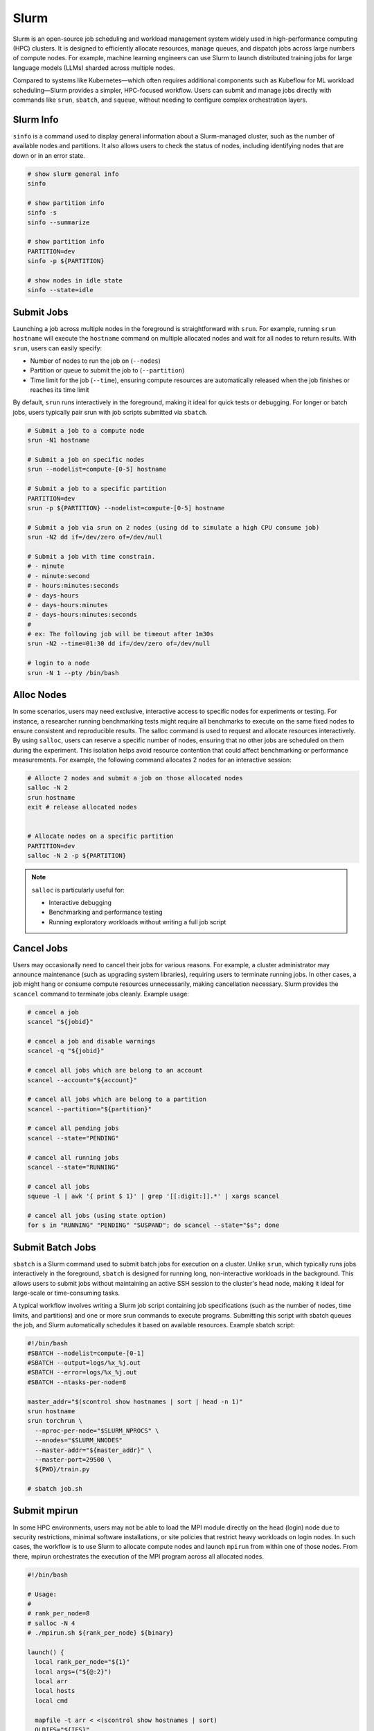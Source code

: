 .. meta::
    :description lang=en: Collect useful snippets of Slurm
    :keywords: Python, Python3, Slurm


=====
Slurm
=====

Slurm is an open-source job scheduling and workload management system widely
used in high-performance computing (HPC) clusters. It is designed to efficiently
allocate resources, manage queues, and dispatch jobs across large numbers of compute
nodes. For example, machine learning engineers can use Slurm to launch distributed
training jobs for large language models (LLMs) sharded across multiple nodes.

Compared to systems like Kubernetes—which often requires additional components
such as Kubeflow for ML workload scheduling—Slurm provides a simpler, HPC-focused
workflow. Users can submit and manage jobs directly with commands like
``srun``, ``sbatch``, and ``squeue``, without needing to configure complex
orchestration layers.

Slurm Info
----------

``sinfo`` is a command used to display general information about a Slurm-managed
cluster, such as the number of available nodes and partitions. It also allows
users to check the status of nodes, including identifying nodes that are down or
in an error state.

.. code-block:: bash

    # show slurm general info
    sinfo

    # show partition info
    sinfo -s
    sinfo --summarize

    # show partition info
    PARTITION=dev
    sinfo -p ${PARTITION}

    # show nodes in idle state
    sinfo --state=idle

Submit Jobs
-----------

Launching a job across multiple nodes in the foreground is straightforward with
``srun``. For example, running ``srun hostname`` will execute the ``hostname`` command
on multiple allocated nodes and wait for all nodes to return results. With ``srun``,
users can easily specify:

* Number of nodes to run the job on (``--nodes``)
* Partition or queue to submit the job to (``--partition``)
* Time limit for the job (``--time``), ensuring compute resources are automatically released when the job finishes or reaches its time limit

By default, ``srun`` runs interactively in the foreground, making it ideal for quick
tests or debugging. For longer or batch jobs, users typically pair srun with job
scripts submitted via ``sbatch``.

.. code-block:: bash

    # Submit a job to a compute node
    srun -N1 hostname

    # Submit a job on specific nodes
    srun --nodelist=compute-[0-5] hostname

    # Submit a job to a specific partition
    PARTITION=dev
    srun -p ${PARTITION} --nodelist=compute-[0-5] hostname

    # Submit a job via srun on 2 nodes (using dd to simulate a high CPU consume job)
    srun -N2 dd if=/dev/zero of=/dev/null

    # Submit a job with time constrain.
    # - minute
    # - minute:second
    # - hours:minutes:seconds
    # - days-hours
    # - days-hours:minutes
    # - days-hours:minutes:seconds
    #
    # ex: The following job will be timeout after 1m30s
    srun -N2 --time=01:30 dd if=/dev/zero of=/dev/null

    # login to a node
    srun -N 1 --pty /bin/bash

Alloc Nodes
-----------

In some scenarios, users may need exclusive, interactive access to specific
nodes for experiments or testing. For instance, a researcher running benchmarking
tests might require all benchmarks to execute on the same fixed nodes to ensure
consistent and reproducible results. The salloc command is used to request and
allocate resources interactively. By using ``salloc``, users can reserve a specific
number of nodes, ensuring that no other jobs are scheduled on them during the
experiment. This isolation helps avoid resource contention that could affect
benchmarking or performance measurements. For example, the following command
allocates 2 nodes for an interactive session:

.. code-block:: bash

    # Allocte 2 nodes and submit a job on those allocated nodes
    salloc -N 2
    srun hostname
    exit # release allocated nodes


    # Allocate nodes on a specific partition
    PARTITION=dev
    salloc -N 2 -p ${PARTITION}

.. image:: images/salloc.svg


.. note::

    ``salloc`` is particularly useful for:

    * Interactive debugging
    * Benchmarking and performance testing
    * Running exploratory workloads without writing a full job script

Cancel Jobs
-----------

Users may occasionally need to cancel their jobs for various reasons. For example,
a cluster administrator may announce maintenance (such as upgrading system libraries),
requiring users to terminate running jobs. In other cases, a job might hang or
consume compute resources unnecessarily, making cancellation necessary. Slurm
provides the ``scancel`` command to terminate jobs cleanly. Example usage:

.. code-block:: bash

    # cancel a job
    scancel "${jobid}"

    # cancel a job and disable warnings
    scancel -q "${jobid}"

    # cancel all jobs which are belong to an account
    scancel --account="${account}"

    # cancel all jobs which are belong to a partition
    scancel --partition="${partition}"

    # cancel all pending jobs
    scancel --state="PENDING"

    # cancel all running jobs
    scancel --state="RUNNING"

    # cancel all jobs
    squeue -l | awk '{ print $ 1}' | grep '[[:digit:]].*' | xargs scancel

    # cancel all jobs (using state option)
    for s in "RUNNING" "PENDING" "SUSPAND"; do scancel --state="$s"; done


Submit Batch Jobs
-----------------

``sbatch`` is a Slurm command used to submit batch jobs for execution on a
cluster. Unlike ``srun``, which typically runs jobs interactively in the foreground,
``sbatch`` is designed for running long, non-interactive workloads in the background.
This allows users to submit jobs without maintaining an active SSH session to the
cluster's head node, making it ideal for large-scale or time-consuming tasks.

A typical workflow involves writing a Slurm job script containing job specifications
(such as the number of nodes, time limits, and partitions) and one or more srun
commands to execute programs. Submitting this script with sbatch queues the job,
and Slurm automatically schedules it based on available resources. Example sbatch
script:

.. code-block:: bash

    #!/bin/bash
    #SBATCH --nodelist=compute-[0-1]
    #SBATCH --output=logs/%x_%j.out
    #SBATCH --error=logs/%x_%j.out
    #SBATCH --ntasks-per-node=8

    master_addr="$(scontrol show hostnames | sort | head -n 1)"
    srun hostname
    srun torchrun \
      --nproc-per-node="$SLURM_NPROCS" \
      --nnodes="$SLURM_NNODES"
      --master-addr="${master_addr}" \
      --master-port=29500 \
      ${PWD}/train.py

    # sbatch job.sh

Submit mpirun
-------------

In some HPC environments, users may not be able to load the MPI module directly
on the head (login) node due to security restrictions, minimal software installations,
or site policies that restrict heavy workloads on login nodes. In such cases,
the workflow is to use Slurm to allocate compute nodes and launch ``mpirun`` from
within one of those nodes. From there, mpirun orchestrates the execution of the
MPI program across all allocated nodes.

.. image:: images/mpirun.svg

.. code-block:: bash

    #!/bin/bash

    # Usage:
    #
    # rank_per_node=8
    # salloc -N 4
    # ./mpirun.sh ${rank_per_node} ${binary}

    launch() {
      local rank_per_node="${1}"
      local args=("${@:2}")
      local arr
      local hosts
      local cmd

      mapfile -t arr < <(scontrol show hostnames | sort)
      OLDIFS="${IFS}"
      IFS=","
      hosts="${arr[*]}"
      IFS="${OLDIFS}"

      cmd="$(cat <<EOF

      mpirun \
      -N "${rank_per_node}" \
      --allow-run-as-root \
      --host "${hosts}" \
      --mca pml ^cm --mca plm_rsh_no_tree_spawn 1 \
      --mca btl_tcp_if_exclude lo,docker0,veth_def_agent \
      --mca plm_rsh_num_concurrent "${#arr[@]}" \
      --mca btl_vader_single_copy_mechanism none \
      --oversubscribe \
      --tag-output \
      ${args[@]}

    EOF
    )"

      # submit a mpirun job to a single node because mpirun will launch jobs on
      # other nodes. Therfore, it is required to spcify -N 1 when using srun.
      srun -N 1 bash -c "${cmd}"
    }

    launch "$@"

Submit Jobs with Enroot
-----------------------

Sometimes, users need to run jobs with custom dependencies that differ from the
cluster’s system-wide environment. For example, if the cluster is configured with
NCCL 2.23 but a user wants to benchmark NCCL 2.27, it’s often impractical to ask
administrators to upgrade or modify system libraries for a single experiment.
One workaround is to create a custom container (e.g., Docker image) with the
required dependencies and launch jobs from that environment. However, running
containers in HPC environments often requires extra setup and special flags
due to namespace isolation and security restrictions.

To simplify this process, `Enroot <https://github.com/NVIDIA/enroot>`_ provides
a lightweight alternative to traditional container runtimes. It allows users to
run isolated filesystem in an HPC setting with minimal overhead, similar to
``chroot``, while still granting direct access to system hardware (e.g., GPUs, interconnects).
This makes it ideal for ML and HPC workflows that require fine-tuned performance.

Building on Enroot, `Pyxis <https://github.com/NVIDIA/pyxis>`_ is a Slurm plugin
that enables launching jobs inside Enroot containers without writing additional
wrapper scripts. Users can specify Enroot squash file and runtime options directly
in their sbatch or srun commands, integrating container workflows seamlessly into
Slurm job submission. The following snippet shows serveral to launch a job through
Enroot and Pyxis.

.. code-block:: bash

   # build an enroot sqsh file
   $ enroot import -o "${output_sqsh}" "dockerd://${image}"

   # submit a job with enroot
   srun --container-image "${output_sqsh}" \
     --container-mounts "/fsx:/fsx,/nfs:/nfs" \
     --ntasks-per-node=8 \
     ${cmd}

   # submit a mpi job with enroot
   srun --container-image "${output_sqsh}" \
     --container-mounts "/fsx:/fsx,/nfs:/nfs" \
     --ntasks-per-node=8 \
     --mpi=pmix \
     ${cmd}

Job Status
----------

To monitor the status of jobs in a Slurm-managed cluster, users can use the
``squeue`` command. This tool shows essential details about submitted jobs, such
as job IDs, job names, partitions, allocated nodes, and job states. Common job
states include:

* RUNNING – The job is actively running on allocated resources.
* PENDING – The job is waiting in the queue for resources to become available.
* FAILED – The job has failed due to errors or unmet conditions.

If a job is stuck, fails, or behaves unexpectedly, you can terminate it with
the ``scancel`` command and resubmit after fixing the issue.

.. code-block:: bash

   # check all Slurm jobs status
   squeue

   # check user's job status
   squeue --user=${USER}

Reservation
-----------

From an administrator’s perspective, it may be necessary to reserve specific
nodes to prevent Slurm from scheduling jobs on them. For example, nodes
experiencing hardware or software issues—such as network failures or disk
errors—should be reserved to avoid job failures. Reserving nodes allows
administrators to troubleshoot, repair, or perform maintenance without
interfering with active workloads. The following snippet demonstrates how to
create reservations through ``scontrol`` for nodes and check their reservation status.

.. code-block:: bash

    # reserve nodes for a user to test
    # - minute
    # - minute:second
    # - hours:minutes:seconds
    # - days-hours
    # - days-hours:minutes
    # - days-hours:minutes:seconds
    #
    # ex: reserve all nodes 120m for maintenance
    scontrol create reservation ReservationName=maintenance \
        starttime=now duration=120 user=root flags=maint,ignore_jobs nodes=ALL

    # must specify reservation; otherwise, the job will not run
    srun --reservation=maintain ping 8.8.8.8 2>&1 > /dev/null

    # show reservations
    scontrol show res

    # delete a reservation
    scontrol delete ReservationName=maintain

    # drain nodes for maintenance. ex: nodes=compute-[01-02],compute-08
    scontrol update NodeName=compute-[01-02],compute-08 State=DOWN Reason=”maintenance”

    # resume nodes
    scontrol update NodeName=compute-[01-02],compute-08 State=Resume

Accounting
----------

Slurm includes a powerful accounting and resource management system that allows
administrators to control how computing resources are allocated and ensure fair
usage across all users. Through this system, administrators can configure fairshare
scheduling, job priority policies, and resource limits to prevent individual
users or groups from monopolizing cluster resources for extended periods.

With ``fairshare``, Slurm dynamically adjusts job priorities based on historical
resource usage, ensuring that users who have consumed fewer resources get higher
priority in the job queue, while heavy users may experience lower priority until
usage balances out. This helps maintain equitable access in multi-user HPC environments.
Administrators manage these policies through Slurm’s database-backed accounting
system (``slurmdbd``) and commands like:

.. code-block:: bash

    # create a cluster (the clustername should be identical to ClusterName in slurm.conf)
    sacctmgr add cluster clustername

    # create an account
    sacctmgr -i add account worker description="worker account" Organization="your.org"

    # create an user and add to an account
    sacctmgr create user name=worker DefaultAccount=default

    # create an user and add to additional accounts
    sacctmgr -i create user "worker" account="worker" adminlevel="None"

    # modify user fairshare configuration
    sacctmgr modify user where name="worker" account="worker" set fairshare=0

    # remove an user from an account
    sacctmgr remove user "worker" where account="worker"

    # show all users
    sacctmgr show account

    # show all users with associations
    sacctmgr show account -s
